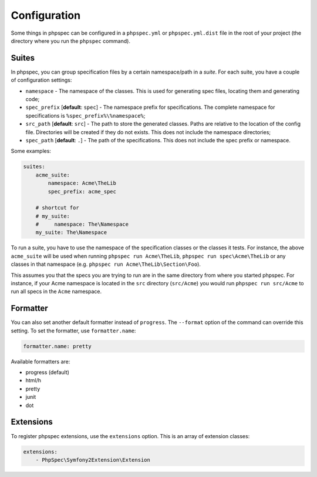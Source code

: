 Configuration
=============

Some things in phpspec can be configured in a ``phpspec.yml`` or
``phpspec.yml.dist`` file in the root of your project (the directory where you
run the ``phpspec`` command).

Suites
------

In phpspec, you can group specification files by a certain namespace/path in a
*suite*. For each suite, you have a couple of configuration settings:

* ``namespace`` - The namespace of the classes. This is used for generating
  spec files, locating them and generating code;
* ``spec_prefix`` [**default**: ``spec``] - The namespace prefix for
  specifications. The complete namespace for specifications is
  ``%spec_prefix%\%namespace%``;
* ``src_path`` [**default**: ``src``] - The path to store the generated
  classes. Paths are relative to the location of the config file. Directories
  will be created if they do not exists. This does not include the namespace
  directories;
* ``spec_path`` [**default**: ``.``] - The path of the specifications. This
  does not include the spec prefix or namespace.

Some examples:

.. code-block:: yaml

    suites:
        acme_suite:
            namespace: Acme\TheLib
            spec_prefix: acme_spec

        # shortcut for
        # my_suite:
        #     namespace: The\Namespace
        my_suite: The\Namespace

To run a suite, you have to use the namespace of the specification classes or
the classes it tests. For instance, the above ``acme_suite`` will be used when
running ``phpspec run Acme\TheLib``, ``phpspec run spec\Acme\TheLib`` or
any classes in that namespace (e.g. ``phpspec run Acme\TheLib\Section\Foo``).

This assumes you that the specs you are trying to run are in the same directory
from where you started phpspec. For instance, if your Acme namespace is located
in the ``src`` directory (``src/Acme``) you would run ``phpspec run src/Acme`` 
to run all specs in the ``Acme`` namespace.

Formatter
---------

You can also set another default formatter instead of ``progress``. The
``--format`` option of the command can override this setting. To set the
formatter, use ``formatter.name``:

.. code-block:: yaml

    formatter.name: pretty

Available formatters are:

* progress (default)
* html/h
* pretty
* junit
* dot

Extensions
----------

To register phpspec extensions, use the ``extensions`` option. This is an
array of extension classes:

.. code-block:: yaml

    extensions:
        - PhpSpec\Symfony2Extension\Extension
